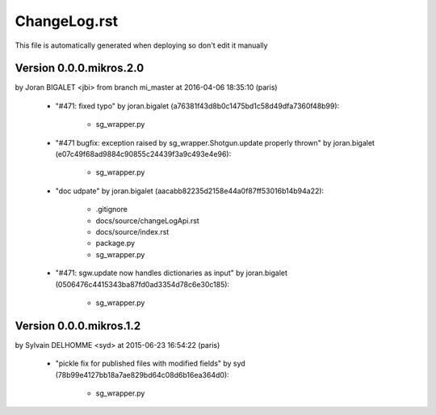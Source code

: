 ================================================================================
ChangeLog.rst
================================================================================

This file is automatically generated when deploying so don't edit it manually



Version 0.0.0.mikros.2.0
=========================
by Joran BIGALET <jbi> from branch mi_master at 2016-04-06 18:35:10 (paris)

        - "#471: fixed typo" by joran.bigalet (a76381f43d8b0c1475bd1c58d49dfa7360f48b99):

            - sg_wrapper.py

        - "#471 bugfix: exception raised by sg_wrapper.Shotgun.update properly thrown" by joran.bigalet (e07c49f68ad9884c90855c24439f3a9c493e4e96):

            - sg_wrapper.py

        - "doc udpate" by joran.bigalet (aacabb82235d2158e44a0f87ff53016b14b94a22):

            - .gitignore
            - docs/source/changeLogApi.rst
            - docs/source/index.rst
            - package.py
            - sg_wrapper.py

        - "#471: sgw.update now handles dictionaries as input" by joran.bigalet (0506476c4415343ba87fd0ad3354d78c6e30c185):

            - sg_wrapper.py



Version 0.0.0.mikros.1.2
=========================
by Sylvain DELHOMME <syd> at 2015-06-23 16:54:22 (paris)

        - "pickle fix for published files with modified fields" by syd (78b99e4127bb18a7ae829bd64c08d6b16ea364d0):

            - sg_wrapper.py



